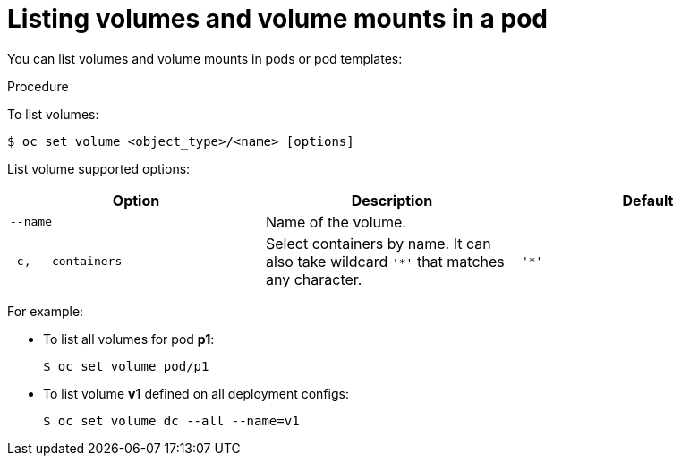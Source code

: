 // Module included in the following assemblies:
//
// * nodes/nodes-containers-volumes.adoc

[id="nodes-containers-volumes-listing_{context}"]
= Listing volumes and volume mounts in a pod

You can list volumes and volume mounts in pods or pod templates:

.Procedure

To list volumes:

[source,terminal]
----
$ oc set volume <object_type>/<name> [options]
----

List volume supported options:
[cols="3a*",options="header"]
|===

|Option |Description |Default

|`--name`
|Name of the volume.
|

|`-c, --containers`
|Select containers by name. It can also take wildcard `'*'` that matches any
character.
|`'*'`
|===

For example:

* To list all volumes for pod *p1*:
+
[source,terminal]
----
$ oc set volume pod/p1
----

* To list volume *v1* defined on all deployment configs:
+
[source,terminal]
----
$ oc set volume dc --all --name=v1
----
